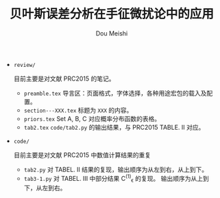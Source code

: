 # -*- coding: utf-8 -*-
#+TITLE: 贝叶斯误差分析在手征微扰论中的应用
#+Author: Dou Meishi
#+STARTUP: indent
#+STARTUP: overview
#+OPTIONS: tex:t

+ ~review/~

  目前主要是对文献 PRC2015 的笔记。
  + ~preamble.tex~
	导言区：页面格式，字体选择，各种用途宏包的载入及配置。
  + ~section---XXX.tex~
	标题为 ~XXX~ 的内容。
  + ~priors.tex~
    Set A, B, C 对应概率分布函数的表格。
  + ~tab2.tex~
    ~code/tab2.py~ 的输出结果，与 PRC2015 TABLE. II 对应。

+ ~code/~

  目前主要是对文献 PRC2015 中数值计算结果的重复
  + ~tab2.py~
	对 TABEL. II 结果的复现，输出顺序为从左到右，从上到下。
  + ~tab3-1.py~
	对 TABEL. III 中部分结果 C^{(1)}_{\epsilon} 的复现。
	输出顺序为从上到下，从左到右。
